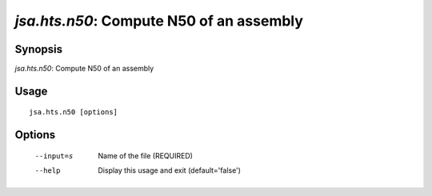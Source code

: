 -----------------------------------------
 *jsa.hts.n50*: Compute N50 of an assembly 
-----------------------------------------

~~~~~~~~
Synopsis
~~~~~~~~

*jsa.hts.n50*: Compute N50 of an assembly

~~~~~
Usage
~~~~~
::

   jsa.hts.n50 [options]

~~~~~~~
Options
~~~~~~~
  --input=s       Name of the file
                  (REQUIRED)
  --help          Display this usage and exit
                  (default='false')




